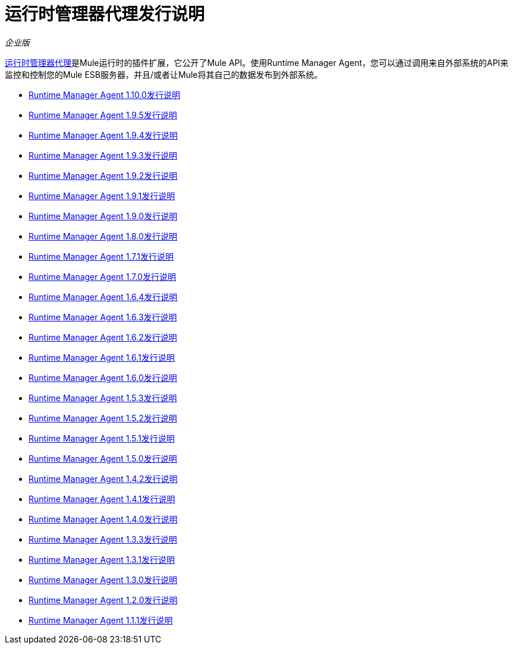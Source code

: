 = 运行时管理器代理发行说明

_企业版_


link:/runtime-manager/runtime-manager-agent[运行时管理器代理]是Mule运行时的插件扩展，它公开了Mule API。使用Runtime Manager Agent，您可以通过调用来自外部系统的API来监控和控制您的Mule ESB服务器，并且/或者让Mule将其自己的数据发布到外部系统。

*  link:/release-notes/runtime-manager-agent-1.10.0-release-notes[Runtime Manager Agent 1.10.0发行说明]
*  link:/release-notes/runtime-manager-agent-1.9.5-release-notes[Runtime Manager Agent 1.9.5发行说明]
*  link:/release-notes/runtime-manager-agent-1.9.4-release-notes[Runtime Manager Agent 1.9.4发行说明]
*  link:/release-notes/runtime-manager-agent-1.9.3-release-notes[Runtime Manager Agent 1.9.3发行说明]
*  link:/release-notes/runtime-manager-agent-1.9.2-release-notes[Runtime Manager Agent 1.9.2发行说明]
*  link:/release-notes/runtime-manager-agent-1.9.1-release-notes[Runtime Manager Agent 1.9.1发行说明]
*  link:/release-notes/runtime-manager-agent-1.9.0-release-notes[Runtime Manager Agent 1.9.0发行说明]
*  link:/release-notes/runtime-manager-agent-1.8.0-release-notes[Runtime Manager Agent 1.8.0发行说明]
*  link:/release-notes/runtime-manager-agent-1.7.1-release-notes[Runtime Manager Agent 1.7.1发行说明]
*  link:/release-notes/runtime-manager-agent-1.7.0-release-notes[Runtime Manager Agent 1.7.0发行说明]
*  link:/release-notes/runtime-manager-agent-1.6.4-release-notes[Runtime Manager Agent 1.6.4发行说明]
*  link:/release-notes/runtime-manager-agent-1.6.3-release-notes[Runtime Manager Agent 1.6.3发行说明]
*  link:/release-notes/runtime-manager-agent-1.6.2-release-notes[Runtime Manager Agent 1.6.2发行说明]
*  link:/release-notes/runtime-manager-agent-1.6.1-release-notes[Runtime Manager Agent 1.6.1发行说明]
*  link:/release-notes/runtime-manager-agent-1.6.0-release-notes[Runtime Manager Agent 1.6.0发行说明]
*  link:/release-notes/runtime-manager-agent-1.5.3-release-notes[Runtime Manager Agent 1.5.3发行说明]
*  link:/release-notes/runtime-manager-agent-1.5.2-release-notes[Runtime Manager Agent 1.5.2发行说明]
*  link:/release-notes/runtime-manager-agent-1.5.1-release-notes[Runtime Manager Agent 1.5.1发行说明]
*  link:/release-notes/runtime-manager-agent-1.5.0-release-notes[Runtime Manager Agent 1.5.0发行说明]
*  link:/release-notes/runtime-manager-agent-1.4.2-release-notes[Runtime Manager Agent 1.4.2发行说明]
*  link:/release-notes/runtime-manager-agent-1.4.1-release-notes[Runtime Manager Agent 1.4.1发行说明]
*  link:/release-notes/runtime-manager-agent-1.4.0-release-notes[Runtime Manager Agent 1.4.0发行说明]
*  link:/release-notes/runtime-manager-agent-1.3.3-release-notes[Runtime Manager Agent 1.3.3发行说明]
*  link:/release-notes/runtime-manager-agent-1.3.1-release-notes[Runtime Manager Agent 1.3.1发行说明]
*  link:/release-notes/runtime-manager-agent-1.3.0-release-notes[Runtime Manager Agent 1.3.0发行说明]
*  link:/release-notes/runtime-manager-agent-1.2.0-release-notes[Runtime Manager Agent 1.2.0发行说明]
*  link:/release-notes/runtime-manager-agent-1.1.1-release-notes[Runtime Manager Agent 1.1.1发行说明]
